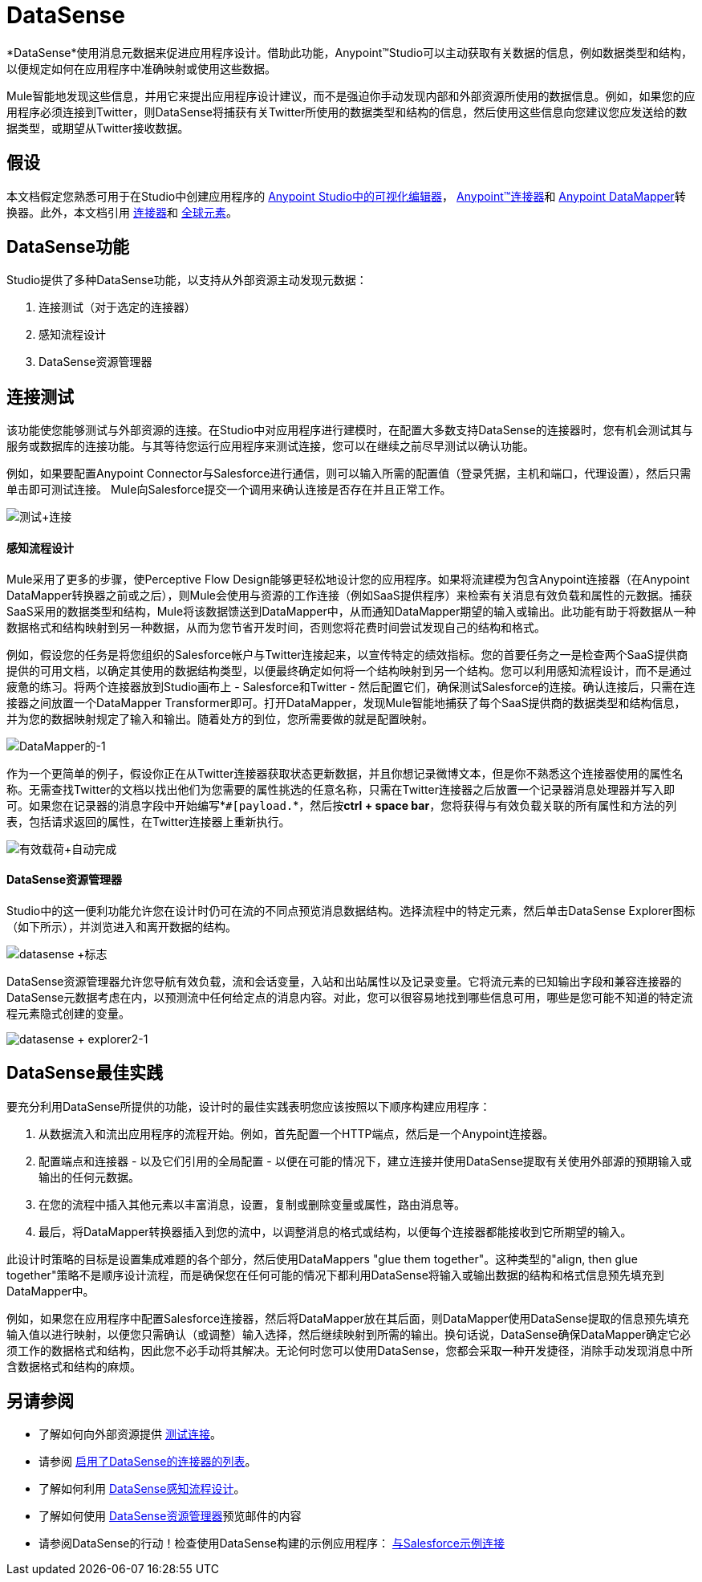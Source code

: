 =  DataSense

*DataSense*使用消息元数据来促进应用程序设计。借助此功能，Anypoint™Studio可以主动获取有关数据的信息，例如数据类型和结构，以便规定如何在应用程序中准确映射或使用这些数据。

Mule智能地发现这些信息，并用它来提出应用程序设计建议，而不是强迫你手动发现内部和外部资源所使用的数据信息。例如，如果您的应用程序必须连接到Twitter，则DataSense将捕获有关Twitter所使用的数据类型和结构的信息，然后使用这些信息向您建议您应发送给的数据类型，或期望从Twitter接收数据。

== 假设


本文档假定您熟悉可用于在Studio中创建应用程序的 link:/anypoint-studio/v/5/#the-visual-editor[Anypoint Studio中的可视化编辑器]， link:/mule-user-guide/v/3.7/anypoint-connectors[Anypoint™连接器]和 link:/anypoint-studio/v/5/datamapper-user-guide-and-reference[Anypoint DataMapper]转换器。此外，本文档引用 link:/mule-user-guide/v/3.7/connecting-using-transports[连接器]和 link:/mule-user-guide/v/3.6/global-elements[全球元素]。


==  DataSense功能

Studio提供了多种DataSense功能，以支持从外部资源主动发现元数据：

. 连接测试（对于选定的连接器）
. 感知流程设计
.  DataSense资源管理器

== 连接测试

该功能使您能够测试与外部资源的连接。在Studio中对应用程序进行建模时，在配置大多数支持DataSense的连接器时，您有机会测试其与服务或数据库的连接功能。与其等待您运行应用程序来测试连接，您可以在继续之前尽早测试以确认功能。

例如，如果要配置Anypoint Connector与Salesforce进行通信，则可以输入所需的配置值（登录凭据，主机和端口，代理设置），然后只需单击即可测试连接。 Mule向Salesforce提交一个调用来确认连接是否存在并且正常工作。

image:test+connection.png[测试+连接]


==== 感知流程设计

Mule采用了更多的步骤，使Perceptive Flow Design能够更轻松地设计您的应用程序。如果将流建模为包含Anypoint连接器（在Anypoint DataMapper转换器之前或之后），则Mule会使用与资源的工作连接（例如SaaS提供程序）来检索有关消息有效负载和属性的元数据。捕获SaaS采用的数据类型和结构，Mule将该数据馈送到DataMapper中，从而通知DataMapper期望的输入或输出。此功能有助于将数据从一种数据格式和结构映射到另一种数据，从而为您节省开发时间，否则您将花费​​时间尝试发现自己的结构和格式。

例如，假设您的任务是将您组织的Salesforce帐户与Twitter连接起来，以宣传特定的绩效指标。您的首要任务之一是检查两个SaaS提供商提供的可用文档，以确定其使用的数据结构类型，以便最终确定如何将一个结构映射到另一个结构。您可以利用感知流程设计，而不是通过疲惫的练习。将两个连接器放到Studio画布上 -  Salesforce和Twitter  - 然后配置它们，确保测试Salesforce的连接。确认连接后，只需在连接器之间放置一个DataMapper Transformer即可。打开DataMapper，发现Mule智能地捕获了每个SaaS提供商的数据类型和结构信息，并为您的数据映射规定了输入和输出。随着处方的到位，您所需要做的就是配置映射。

image:datamapper-1.png[DataMapper的-1]

作为一个更简单的例子，假设你正在从Twitter连接器获取状态更新数据，并且你想记录微博文本，但是你不熟悉这个连接器使用的属性名称。无需查找Twitter的文档以找出他们为您需要的属性挑选的任意名称，只需在Twitter连接器之后放置一个记录器消息处理器并写入即可。如果您在记录器的消息字段中开始编写*`#[payload.`*，然后按**ctrl + space bar**，您将获得与有效负载关联的所有属性和方法的列表，包括请求返回的属性，在Twitter连接器上重新执行。

image:payload+autocomplete.png[有效载荷+自动完成]

====  DataSense资源管理器

Studio中的这一便利功能允许您在设计时仍可在流的不同点预览消息数据结构。选择流程中的特定元素，然后单击DataSense Explorer图标（如下所示），并浏览进入和离开数据的结构。

image:datasense+logo.png[datasense +标志]

DataSense资源管理器允许您导航有效负载，流和会话变量，入站和出站属性以及记录变量。它将流元素的已知输出字段和兼容连接器的DataSense元数据考虑在内，以预测流中任何给定点的消息内容。对此，您可以很容易地找到哪些信息可用，哪些是您可能不知道的特定流程元素隐式创建的变量。

image:datasense+explorer2-1.png[datasense + explorer2-1]

==  DataSense最佳实践

要充分利用DataSense所提供的功能，设计时的最佳实践表明您应该按照以下顺序构建应用程序：

. 从数据流入和流出应用程序的流程开始。例如，首先配置一个HTTP端点，然后是一个Anypoint连接器。
. 配置端点和连接器 - 以及它们引用的全局配置 - 以便在可能的情况下，建立连接并使用DataSense提取有关使用外部源的预期输入或输出的任何元数据。
. 在您的流程中插入其他元素以丰富消息，设置，复制或删除变量或属性，路由消息等。
. 最后，将DataMapper转换器插入到您的流中，以调整消息的格式或结构，以便每个连接器都能接收到它所期望的输入。

此设计时策略的目标是设置集成难题的各个部分，然后使用DataMappers "glue them together"。这种类型的"align, then glue together"策略不是顺序设计流程，而是确保您在任何可能的情况下都利用DataSense将输入或输出数据的结构和格式信息预先填充到DataMapper中。

例如，如果您在应用程序中配置Salesforce连接器，然后将DataMapper放在其后面，则DataMapper使用DataSense提取的信息预先填充输入值以进行映射，以便您只需确认（或调整）输入选择，然后继续映射到所需的输出。换句话说，DataSense确保DataMapper确定它必须工作的数据格式和结构，因此您不必手动将其解决。无论何时您可以使用DataSense，您都会采取一种开发捷径，消除手动发现消息中所含数据格式和结构的麻烦。

== 另请参阅

* 了解如何向外部资源提供 link:/anypoint-studio/v/5/testing-connections[测试连接]。
* 请参阅 link:/anypoint-studio/v/5/datasense-enabled-connectors[启用了DataSense的连接器的列表]。
* 了解如何利用 link:/anypoint-studio/v/5/using-perceptive-flow-design[DataSense感知流程设计]。
* 了解如何使用 link:/anypoint-studio/v/5/using-the-datasense-explorer[DataSense资源管理器]预览邮件的内容
* 请参阅DataSense的行动！检查使用DataSense构建的示例应用程序： link:/anypoint-studio/v/5/Connect-with-Salesforce-Example[与Salesforce示例连接]
